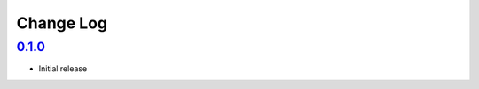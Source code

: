 Change Log
##########

`0.1.0`_
********
- Initial release


.. _0.1.0: https://github.com/newAM/idasen/releases/tag/v0.1.0
